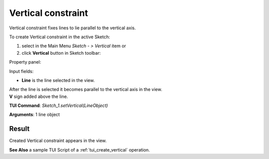 
Vertical constraint
===================

Vertical constraint fixes lines to lie parallel to the vertical axis.

To create Vertical constraint in the active Sketch:

#. select in the Main Menu *Sketch - > Vertical* item  or
#. click **Vertical** button in Sketch toolbar:

.. image:: images/vertical.png
   :align: center

.. centered::
   **Vertical**  button

Property panel:

.. image:: images/Vertical_panel.png
   :align: center

Input fields:

- **Line** is the line selected in the view.

| After the line is selected it becomes parallel to the vertical axis in the view.
| **V** sign added above the line.

**TUI Command**: *Sketch_1.setVertical(LineObject)*

**Arguments**:  1 line object

Result
""""""

Created Vertical constraint appears in the view.

.. image:: images/Vertical_res.png
	   :align: center

.. centered::
   Vertical constraint created

**See Also** a sample TUI Script of a :ref:`tui_create_vertical` operation.